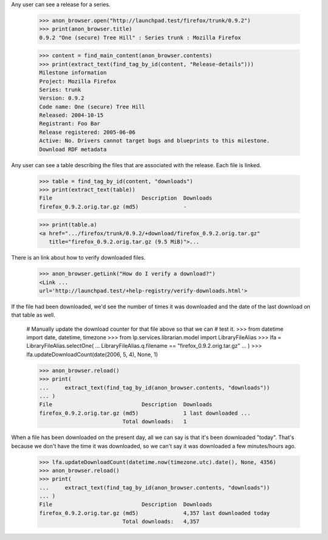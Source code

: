 Any user can see a release for a series.

    >>> anon_browser.open("http://launchpad.test/firefox/trunk/0.9.2")
    >>> print(anon_browser.title)
    0.9.2 "One (secure) Tree Hill" : Series trunk : Mozilla Firefox

    >>> content = find_main_content(anon_browser.contents)
    >>> print(extract_text(find_tag_by_id(content, "Release-details")))
    Milestone information
    Project: Mozilla Firefox
    Series: trunk
    Version: 0.9.2
    Code name: One (secure) Tree Hill
    Released: 2004-10-15
    Registrant: Foo Bar
    Release registered: 2005-06-06
    Active: No. Drivers cannot target bugs and blueprints to this milestone.
    Download RDF metadata

Any user can see a table describing the files that are associated with the
release. Each file is linked.

    >>> table = find_tag_by_id(content, "downloads")
    >>> print(extract_text(table))
    File                            Description  Downloads
    firefox_0.9.2.orig.tar.gz (md5)              -

    >>> print(table.a)
    <a href=".../firefox/trunk/0.9.2/+download/firefox_0.9.2.orig.tar.gz"
       title="firefox_0.9.2.orig.tar.gz (9.5 MiB)">...

There is an link about how to verify downloaded files.

    >>> anon_browser.getLink("How do I verify a download?")
    <Link ...
    url='http://launchpad.test/+help-registry/verify-downloads.html'>

If the file had been downloaded, we'd see the number of times it was
downloaded and the date of the last download on that table as well.

    # Manually update the download counter for that file above so that we can
    # test it.
    >>> from datetime import date, datetime, timezone
    >>> from lp.services.librarian.model import LibraryFileAlias
    >>> lfa = LibraryFileAlias.selectOne(
    ...     LibraryFileAlias.q.filename == "firefox_0.9.2.orig.tar.gz"
    ... )
    >>> lfa.updateDownloadCount(date(2006, 5, 4), None, 1)

    >>> anon_browser.reload()
    >>> print(
    ...     extract_text(find_tag_by_id(anon_browser.contents, "downloads"))
    ... )
    File                            Description  Downloads
    firefox_0.9.2.orig.tar.gz (md5)              1 last downloaded ...
                              Total downloads:   1

When a file has been downloaded on the present day, all we can say is that
it's been downloaded "today".  That's because we don't have the time it was
downloaded, so we can't say it was downloaded a few minutes/hours ago.

    >>> lfa.updateDownloadCount(datetime.now(timezone.utc).date(), None, 4356)
    >>> anon_browser.reload()
    >>> print(
    ...     extract_text(find_tag_by_id(anon_browser.contents, "downloads"))
    ... )
    File                            Description  Downloads
    firefox_0.9.2.orig.tar.gz (md5)              4,357 last downloaded today
                              Total downloads:   4,357
